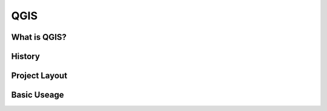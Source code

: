 ====
QGIS
====

What is QGIS?
-------------

History
-------

Project Layout
--------------

Basic Useage
------------



